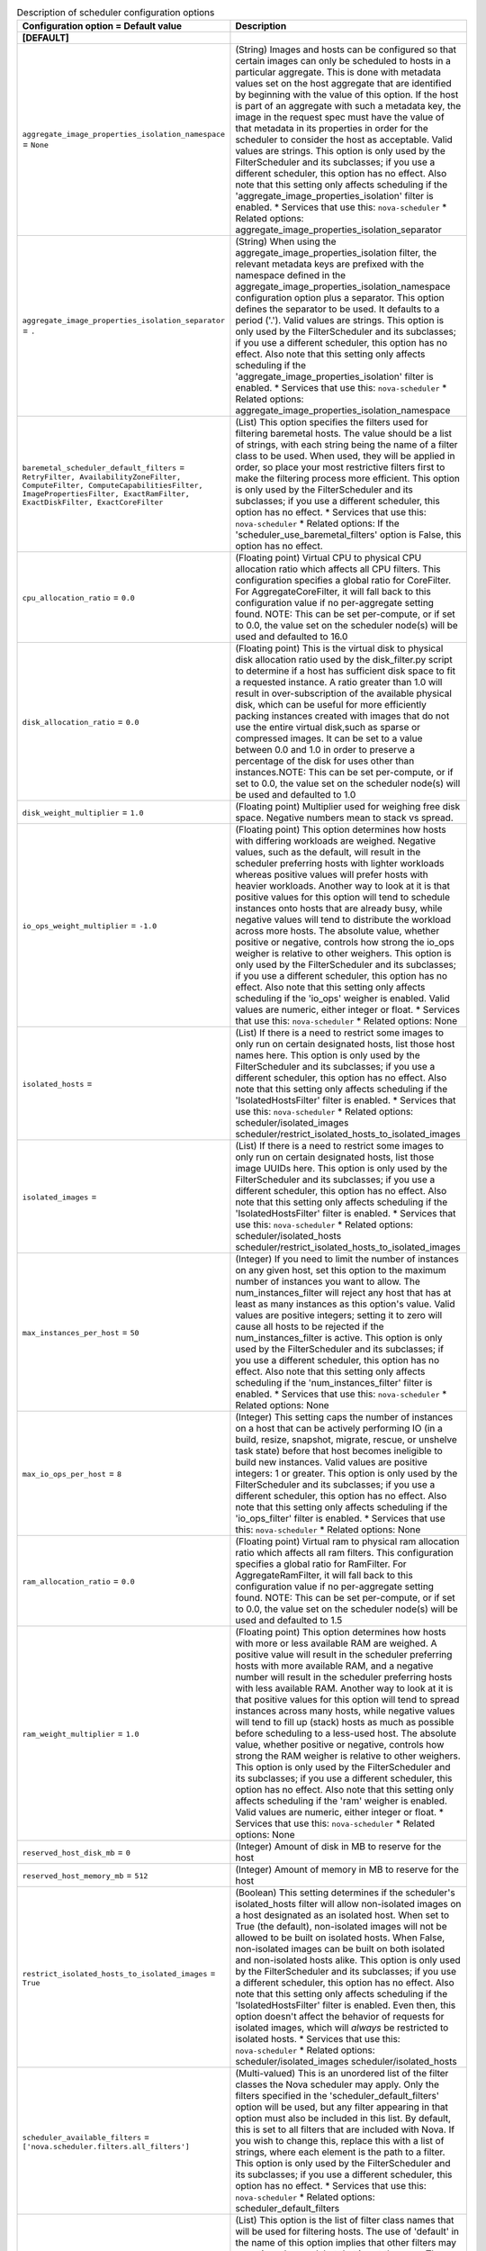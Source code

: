 ..
    Warning: Do not edit this file. It is automatically generated from the
    software project's code and your changes will be overwritten.

    The tool to generate this file lives in openstack-doc-tools repository.

    Please make any changes needed in the code, then run the
    autogenerate-config-doc tool from the openstack-doc-tools repository, or
    ask for help on the documentation mailing list, IRC channel or meeting.

.. _nova-scheduler:

.. list-table:: Description of scheduler configuration options
   :header-rows: 1
   :class: config-ref-table

   * - Configuration option = Default value
     - Description
   * - **[DEFAULT]**
     -
   * - ``aggregate_image_properties_isolation_namespace`` = ``None``
     - (String) Images and hosts can be configured so that certain images can only be scheduled to hosts in a particular aggregate. This is done with metadata values set on the host aggregate that are identified by beginning with the value of this option. If the host is part of an aggregate with such a metadata key, the image in the request spec must have the value of that metadata in its properties in order for the scheduler to consider the host as acceptable. Valid values are strings. This option is only used by the FilterScheduler and its subclasses; if you use a different scheduler, this option has no effect. Also note that this setting only affects scheduling if the 'aggregate_image_properties_isolation' filter is enabled. * Services that use this: ``nova-scheduler`` * Related options: aggregate_image_properties_isolation_separator
   * - ``aggregate_image_properties_isolation_separator`` = ``.``
     - (String) When using the aggregate_image_properties_isolation filter, the relevant metadata keys are prefixed with the namespace defined in the aggregate_image_properties_isolation_namespace configuration option plus a separator. This option defines the separator to be used. It defaults to a period ('.'). Valid values are strings. This option is only used by the FilterScheduler and its subclasses; if you use a different scheduler, this option has no effect. Also note that this setting only affects scheduling if the 'aggregate_image_properties_isolation' filter is enabled. * Services that use this: ``nova-scheduler`` * Related options: aggregate_image_properties_isolation_namespace
   * - ``baremetal_scheduler_default_filters`` = ``RetryFilter, AvailabilityZoneFilter, ComputeFilter, ComputeCapabilitiesFilter, ImagePropertiesFilter, ExactRamFilter, ExactDiskFilter, ExactCoreFilter``
     - (List) This option specifies the filters used for filtering baremetal hosts. The value should be a list of strings, with each string being the name of a filter class to be used. When used, they will be applied in order, so place your most restrictive filters first to make the filtering process more efficient. This option is only used by the FilterScheduler and its subclasses; if you use a different scheduler, this option has no effect. * Services that use this: ``nova-scheduler`` * Related options: If the 'scheduler_use_baremetal_filters' option is False, this option has no effect.
   * - ``cpu_allocation_ratio`` = ``0.0``
     - (Floating point) Virtual CPU to physical CPU allocation ratio which affects all CPU filters. This configuration specifies a global ratio for CoreFilter. For AggregateCoreFilter, it will fall back to this configuration value if no per-aggregate setting found. NOTE: This can be set per-compute, or if set to 0.0, the value set on the scheduler node(s) will be used and defaulted to 16.0
   * - ``disk_allocation_ratio`` = ``0.0``
     - (Floating point) This is the virtual disk to physical disk allocation ratio used by the disk_filter.py script to determine if a host has sufficient disk space to fit a requested instance. A ratio greater than 1.0 will result in over-subscription of the available physical disk, which can be useful for more efficiently packing instances created with images that do not use the entire virtual disk,such as sparse or compressed images. It can be set to a value between 0.0 and 1.0 in order to preserve a percentage of the disk for uses other than instances.NOTE: This can be set per-compute, or if set to 0.0, the value set on the scheduler node(s) will be used and defaulted to 1.0
   * - ``disk_weight_multiplier`` = ``1.0``
     - (Floating point) Multiplier used for weighing free disk space. Negative numbers mean to stack vs spread.
   * - ``io_ops_weight_multiplier`` = ``-1.0``
     - (Floating point) This option determines how hosts with differing workloads are weighed. Negative values, such as the default, will result in the scheduler preferring hosts with lighter workloads whereas positive values will prefer hosts with heavier workloads. Another way to look at it is that positive values for this option will tend to schedule instances onto hosts that are already busy, while negative values will tend to distribute the workload across more hosts. The absolute value, whether positive or negative, controls how strong the io_ops weigher is relative to other weighers. This option is only used by the FilterScheduler and its subclasses; if you use a different scheduler, this option has no effect. Also note that this setting only affects scheduling if the 'io_ops' weigher is enabled. Valid values are numeric, either integer or float. * Services that use this: ``nova-scheduler`` * Related options: None
   * - ``isolated_hosts`` =
     - (List) If there is a need to restrict some images to only run on certain designated hosts, list those host names here. This option is only used by the FilterScheduler and its subclasses; if you use a different scheduler, this option has no effect. Also note that this setting only affects scheduling if the 'IsolatedHostsFilter' filter is enabled. * Services that use this: ``nova-scheduler`` * Related options: scheduler/isolated_images scheduler/restrict_isolated_hosts_to_isolated_images
   * - ``isolated_images`` =
     - (List) If there is a need to restrict some images to only run on certain designated hosts, list those image UUIDs here. This option is only used by the FilterScheduler and its subclasses; if you use a different scheduler, this option has no effect. Also note that this setting only affects scheduling if the 'IsolatedHostsFilter' filter is enabled. * Services that use this: ``nova-scheduler`` * Related options: scheduler/isolated_hosts scheduler/restrict_isolated_hosts_to_isolated_images
   * - ``max_instances_per_host`` = ``50``
     - (Integer) If you need to limit the number of instances on any given host, set this option to the maximum number of instances you want to allow. The num_instances_filter will reject any host that has at least as many instances as this option's value. Valid values are positive integers; setting it to zero will cause all hosts to be rejected if the num_instances_filter is active. This option is only used by the FilterScheduler and its subclasses; if you use a different scheduler, this option has no effect. Also note that this setting only affects scheduling if the 'num_instances_filter' filter is enabled. * Services that use this: ``nova-scheduler`` * Related options: None
   * - ``max_io_ops_per_host`` = ``8``
     - (Integer) This setting caps the number of instances on a host that can be actively performing IO (in a build, resize, snapshot, migrate, rescue, or unshelve task state) before that host becomes ineligible to build new instances. Valid values are positive integers: 1 or greater. This option is only used by the FilterScheduler and its subclasses; if you use a different scheduler, this option has no effect. Also note that this setting only affects scheduling if the 'io_ops_filter' filter is enabled. * Services that use this: ``nova-scheduler`` * Related options: None
   * - ``ram_allocation_ratio`` = ``0.0``
     - (Floating point) Virtual ram to physical ram allocation ratio which affects all ram filters. This configuration specifies a global ratio for RamFilter. For AggregateRamFilter, it will fall back to this configuration value if no per-aggregate setting found. NOTE: This can be set per-compute, or if set to 0.0, the value set on the scheduler node(s) will be used and defaulted to 1.5
   * - ``ram_weight_multiplier`` = ``1.0``
     - (Floating point) This option determines how hosts with more or less available RAM are weighed. A positive value will result in the scheduler preferring hosts with more available RAM, and a negative number will result in the scheduler preferring hosts with less available RAM. Another way to look at it is that positive values for this option will tend to spread instances across many hosts, while negative values will tend to fill up (stack) hosts as much as possible before scheduling to a less-used host. The absolute value, whether positive or negative, controls how strong the RAM weigher is relative to other weighers. This option is only used by the FilterScheduler and its subclasses; if you use a different scheduler, this option has no effect. Also note that this setting only affects scheduling if the 'ram' weigher is enabled. Valid values are numeric, either integer or float. * Services that use this: ``nova-scheduler`` * Related options: None
   * - ``reserved_host_disk_mb`` = ``0``
     - (Integer) Amount of disk in MB to reserve for the host
   * - ``reserved_host_memory_mb`` = ``512``
     - (Integer) Amount of memory in MB to reserve for the host
   * - ``restrict_isolated_hosts_to_isolated_images`` = ``True``
     - (Boolean) This setting determines if the scheduler's isolated_hosts filter will allow non-isolated images on a host designated as an isolated host. When set to True (the default), non-isolated images will not be allowed to be built on isolated hosts. When False, non-isolated images can be built on both isolated and non-isolated hosts alike. This option is only used by the FilterScheduler and its subclasses; if you use a different scheduler, this option has no effect. Also note that this setting only affects scheduling if the 'IsolatedHostsFilter' filter is enabled. Even then, this option doesn't affect the behavior of requests for isolated images, which will *always* be restricted to isolated hosts. * Services that use this: ``nova-scheduler`` * Related options: scheduler/isolated_images scheduler/isolated_hosts
   * - ``scheduler_available_filters`` = ``['nova.scheduler.filters.all_filters']``
     - (Multi-valued) This is an unordered list of the filter classes the Nova scheduler may apply. Only the filters specified in the 'scheduler_default_filters' option will be used, but any filter appearing in that option must also be included in this list. By default, this is set to all filters that are included with Nova. If you wish to change this, replace this with a list of strings, where each element is the path to a filter. This option is only used by the FilterScheduler and its subclasses; if you use a different scheduler, this option has no effect. * Services that use this: ``nova-scheduler`` * Related options: scheduler_default_filters
   * - ``scheduler_default_filters`` = ``RetryFilter, AvailabilityZoneFilter, RamFilter, DiskFilter, ComputeFilter, ComputeCapabilitiesFilter, ImagePropertiesFilter, ServerGroupAntiAffinityFilter, ServerGroupAffinityFilter``
     - (List) This option is the list of filter class names that will be used for filtering hosts. The use of 'default' in the name of this option implies that other filters may sometimes be used, but that is not the case. These filters will be applied in the order they are listed, so place your most restrictive filters first to make the filtering process more efficient. This option is only used by the FilterScheduler and its subclasses; if you use a different scheduler, this option has no effect. * Services that use this: ``nova-scheduler`` * Related options: All of the filters in this option *must* be present in the 'scheduler_available_filters' option, or a SchedulerHostFilterNotFound exception will be raised.
   * - ``scheduler_driver`` = ``filter_scheduler``
     - (String) The class of the driver used by the scheduler. This should be chosen from one of the entrypoints under the namespace 'nova.scheduler.driver' of file 'setup.cfg'. If nothing is specified in this option, the 'filter_scheduler' is used. This option also supports deprecated full Python path to the class to be used. For example, "nova.scheduler.filter_scheduler.FilterScheduler". But note: this support will be dropped in the N Release. Other options are: * 'caching_scheduler' which aggressively caches the system state for better individual scheduler performance at the risk of more retries when running multiple schedulers. * 'chance_scheduler' which simply picks a host at random. * 'fake_scheduler' which is used for testing. * Services that use this: ``nova-scheduler`` * Related options: None
   * - ``scheduler_driver_task_period`` = ``60``
     - (Integer) This value controls how often (in seconds) to run periodic tasks in the scheduler. The specific tasks that are run for each period are determined by the particular scheduler being used. If this is larger than the nova-service 'service_down_time' setting, Nova may report the scheduler service as down. This is because the scheduler driver is responsible for sending a heartbeat and it will only do that as often as this option allows. As each scheduler can work a little differently than the others, be sure to test this with your selected scheduler. * Services that use this: ``nova-scheduler`` * Related options: ``nova-service service_down_time``
   * - ``scheduler_host_manager`` = ``host_manager``
     - (String) The scheduler host manager to use, which manages the in-memory picture of the hosts that the scheduler uses. The option value should be chosen from one of the entrypoints under the namespace 'nova.scheduler.host_manager' of file 'setup.cfg'. For example, 'host_manager' is the default setting. Aside from the default, the only other option as of the Mitaka release is 'ironic_host_manager', which should be used if you're using Ironic to provision bare-metal instances. This option also supports a full class path style, for example "nova.scheduler.host_manager.HostManager", but note this support is deprecated and will be dropped in the N release. * Services that use this: ``nova-scheduler`` * Related options: None
   * - ``scheduler_host_subset_size`` = ``1``
     - (Integer) New instances will be scheduled on a host chosen randomly from a subset of the N best hosts, where N is the value set by this option. Valid values are 1 or greater. Any value less than one will be treated as 1. Setting this to a value greater than 1 will reduce the chance that multiple scheduler processes handling similar requests will select the same host, creating a potential race condition. By selecting a host randomly from the N hosts that best fit the request, the chance of a conflict is reduced. However, the higher you set this value, the less optimal the chosen host may be for a given request. This option is only used by the FilterScheduler and its subclasses; if you use a different scheduler, this option has no effect. * Services that use this: ``nova-scheduler`` * Related options: None
   * - ``scheduler_instance_sync_interval`` = ``120``
     - (Integer) Waiting time interval (seconds) between sending the scheduler a list of current instance UUIDs to verify that its view of instances is in sync with nova. If the CONF option `scheduler_tracks_instance_changes` is False, changing this option will have no effect.
   * - ``scheduler_json_config_location`` =
     - (String) The absolute path to the scheduler configuration JSON file, if any. This file location is monitored by the scheduler for changes and reloads it if needed. It is converted from JSON to a Python data structure, and passed into the filtering and weighing functions of the scheduler, which can use it for dynamic configuration. * Services that use this: ``nova-scheduler`` * Related options: None
   * - ``scheduler_manager`` = ``nova.scheduler.manager.SchedulerManager``
     - (String) DEPRECATED: Full class name for the Manager for scheduler
   * - ``scheduler_max_attempts`` = ``3``
     - (Integer) This is the maximum number of attempts that will be made to schedule an instance before it is assumed that the failures aren't due to normal occasional race conflicts, but rather some other problem. When this is reached a MaxRetriesExceeded exception is raised, and the instance is set to an error state. Valid values are positive integers (1 or greater). * Services that use this: ``nova-scheduler`` * Related options: None
   * - ``scheduler_topic`` = ``scheduler``
     - (String) This is the message queue topic that the scheduler 'listens' on. It is used when the scheduler service is started up to configure the queue, and whenever an RPC call to the scheduler is made. There is almost never any reason to ever change this value. * Services that use this: ``nova-scheduler`` * Related options: None
   * - ``scheduler_tracks_instance_changes`` = ``True``
     - (Boolean) The scheduler may need information about the instances on a host in order to evaluate its filters and weighers. The most common need for this information is for the (anti-)affinity filters, which need to choose a host based on the instances already running on a host. If the configured filters and weighers do not need this information, disabling this option will improve performance. It may also be disabled when the tracking overhead proves too heavy, although this will cause classes requiring host usage data to query the database on each request instead. This option is only used by the FilterScheduler and its subclasses; if you use a different scheduler, this option has no effect. * Services that use this: ``nova-scheduler`` * Related options: None
   * - ``scheduler_use_baremetal_filters`` = ``False``
     - (Boolean) Set this to True to tell the nova scheduler that it should use the filters specified in the 'baremetal_scheduler_default_filters' option. If you are not scheduling baremetal nodes, leave this at the default setting of False. This option is only used by the FilterScheduler and its subclasses; if you use a different scheduler, this option has no effect. * Services that use this: ``nova-scheduler`` * Related options: If this option is set to True, then the filters specified in the 'baremetal_scheduler_default_filters' are used instead of the filters specified in 'scheduler_default_filters'.
   * - ``scheduler_weight_classes`` = ``nova.scheduler.weights.all_weighers``
     - (List) This is a list of weigher class names. Only hosts which pass the filters are weighed. The weight for any host starts at 0, and the weighers order these hosts by adding to or subtracting from the weight assigned by the previous weigher. Weights may become negative. An instance will be scheduled to one of the N most-weighted hosts, where N is 'scheduler_host_subset_size'. By default, this is set to all weighers that are included with Nova. If you wish to change this, replace this with a list of strings, where each element is the path to a weigher. This option is only used by the FilterScheduler and its subclasses; if you use a different scheduler, this option has no effect. * Services that use this: ``nova-scheduler`` * Related options: None
   * - ``soft_affinity_weight_multiplier`` = ``1.0``
     - (Floating point) Multiplier used for weighing hosts for group soft-affinity. Only a positive value is meaningful. Negative means that the behavior will change to the opposite, which is soft-anti-affinity.
   * - ``soft_anti_affinity_weight_multiplier`` = ``1.0``
     - (Floating point) Multiplier used for weighing hosts for group soft-anti-affinity. Only a positive value is meaningful. Negative means that the behavior will change to the opposite, which is soft-affinity.
   * - **[cells]**
     -
   * - ``ram_weight_multiplier`` = ``10.0``
     - (Floating point) Ram weight multiplier Multiplier used for weighing ram. Negative numbers indicate that Compute should stack VMs on one host instead of spreading out new VMs to more hosts in the cell. Possible values: * Numeric multiplier Services which consume this: * nova-cells Related options: * None
   * - ``scheduler_filter_classes`` = ``nova.cells.filters.all_filters``
     - (List) Scheduler filter classes Filter classes the cells scheduler should use. An entry of "nova.cells.filters.all_filters" maps to all cells filters included with nova. As of the Mitaka release the following filter classes are available: Different cell filter: A scheduler hint of 'different_cell' with a value of a full cell name may be specified to route a build away from a particular cell. Image properties filter: Image metadata named 'hypervisor_version_requires' with a version specification may be specified to ensure the build goes to a cell which has hypervisors of the required version. If either the version requirement on the image or the hypervisor capability of the cell is not present, this filter returns without filtering out the cells. Target cell filter: A scheduler hint of 'target_cell' with a value of a full cell name may be specified to route a build to a particular cell. No error handling is done as there's no way to know whether the full path is a valid. As an admin user, you can also add a filter that directs builds to a particular cell. Possible values: * 'nova.cells.filters.all_filters' is the default option * Otherwise it should be the full Python path to the class to be used Services which consume this: * nova-cells Related options: * None
   * - ``scheduler_retries`` = ``10``
     - (Integer) Scheduler retries How many retries when no cells are available. Specifies how many times the scheduler tries to launch a new instance when no cells are available. Possible values: * Positive integer value Services which consume this: * nova-cells Related options: * This value is used with the ``scheduler_retry_delay`` value while retrying to find a suitable cell.
   * - ``scheduler_retry_delay`` = ``2``
     - (Integer) Scheduler retry delay Specifies the delay (in seconds) between scheduling retries when no cell can be found to place the new instance on. When the instance could not be scheduled to a cell after ``scheduler_retries`` in combination with ``scheduler_retry_delay``, then the scheduling of the instance failed. Possible values: * Time in seconds. Services which consume this: * nova-cells Related options: * This value is used with the ``scheduler_retries`` value while retrying to find a suitable cell.
   * - ``scheduler_weight_classes`` = ``nova.cells.weights.all_weighers``
     - (List) Scheduler weight classes Weigher classes the cells scheduler should use. An entry of "nova.cells.weights.all_weighers" maps to all cell weighers included with nova. As of the Mitaka release the following weight classes are available: mute_child: Downgrades the likelihood of child cells being chosen for scheduling requests, which haven't sent capacity or capability updates in a while. Options include mute_weight_multiplier (multiplier for mute children; value should be negative). ram_by_instance_type: Select cells with the most RAM capacity for the instance type being requested. Because higher weights win, Compute returns the number of available units for the instance type requested. The ram_weight_multiplier option defaults to 10.0 that adds to the weight by a factor of 10. Use a negative number to stack VMs on one host instead of spreading out new VMs to more hosts in the cell. weight_offset: Allows modifying the database to weight a particular cell. The highest weight will be the first cell to be scheduled for launching an instance. When the weight_offset of a cell is set to 0, it is unlikely to be picked but it could be picked if other cells have a lower weight, like if they're full. And when the weight_offset is set to a very high value (for example, '999999999999999'), it is likely to be picked if another cell do not have a higher weight. Possible values: * 'nova.cells.weights.all_weighers' is the default option * Otherwise it should be the full Python path to the class to be used Services which consume this: * nova-cells Related options: * None
   * - **[metrics]**
     -
   * - ``required`` = ``True``
     - (Boolean) This setting determines how any unavailable metrics are treated. If this option is set to True, any hosts for which a metric is unavailable will raise an exception, so it is recommended to also use the MetricFilter to filter out those hosts before weighing. When this option is False, any metric being unavailable for a host will set the host weight to 'weight_of_unavailable'. This option is only used by the FilterScheduler and its subclasses; if you use a different scheduler, this option has no effect. * Services that use this: ``nova-scheduler`` * Related options: weight_of_unavailable
   * - ``weight_multiplier`` = ``1.0``
     - (Floating point) When using metrics to weight the suitability of a host, you can use this option to change how the calculated weight influences the weight assigned to a host as follows: * Greater than 1.0: increases the effect of the metric on overall weight. * Equal to 1.0: No change to the calculated weight. * Less than 1.0, greater than 0: reduces the effect of the metric on overall weight. * 0: The metric value is ignored, and the value of the 'weight_of_unavailable' option is returned instead. * Greater than -1.0, less than 0: the effect is reduced and reversed. * -1.0: the effect is reversed * Less than -1.0: the effect is increased proportionally and reversed. Valid values are numeric, either integer or float. This option is only used by the FilterScheduler and its subclasses; if you use a different scheduler, this option has no effect. * Services that use this: ``nova-scheduler`` * Related options: weight_of_unavailable
   * - ``weight_of_unavailable`` = ``-10000.0``
     - (Floating point) When any of the following conditions are met, this value will be used in place of any actual metric value: * One of the metrics named in 'weight_setting' is not available for a host, and the value of 'required' is False. * The ratio specified for a metric in 'weight_setting' is 0. * The 'weight_multiplier' option is set to 0. This option is only used by the FilterScheduler and its subclasses; if you use a different scheduler, this option has no effect. * Services that use this: ``nova-scheduler`` * Related options: weight_setting required weight_multiplier
   * - ``weight_setting`` =
     - (List) This setting specifies the metrics to be weighed and the relative ratios for each metric. This should be a single string value, consisting of a series of one or more 'name=ratio' pairs, separated by commas, where 'name' is the name of the metric to be weighed, and 'ratio' is the relative weight for that metric. Note that if the ratio is set to 0, the metric value is ignored, and instead the weight will be set to the value of the 'weight_of_unavailable' option. As an example, let's consider the case where this option is set to: ``name1=1.0, name2=-1.3`` The final weight will be: ``(name1.value * 1.0) + (name2.value * -1.3)`` This option is only used by the FilterScheduler and its subclasses; if you use a different scheduler, this option has no effect. * Services that use this: ``nova-scheduler`` * Related options: weight_of_unavailable
